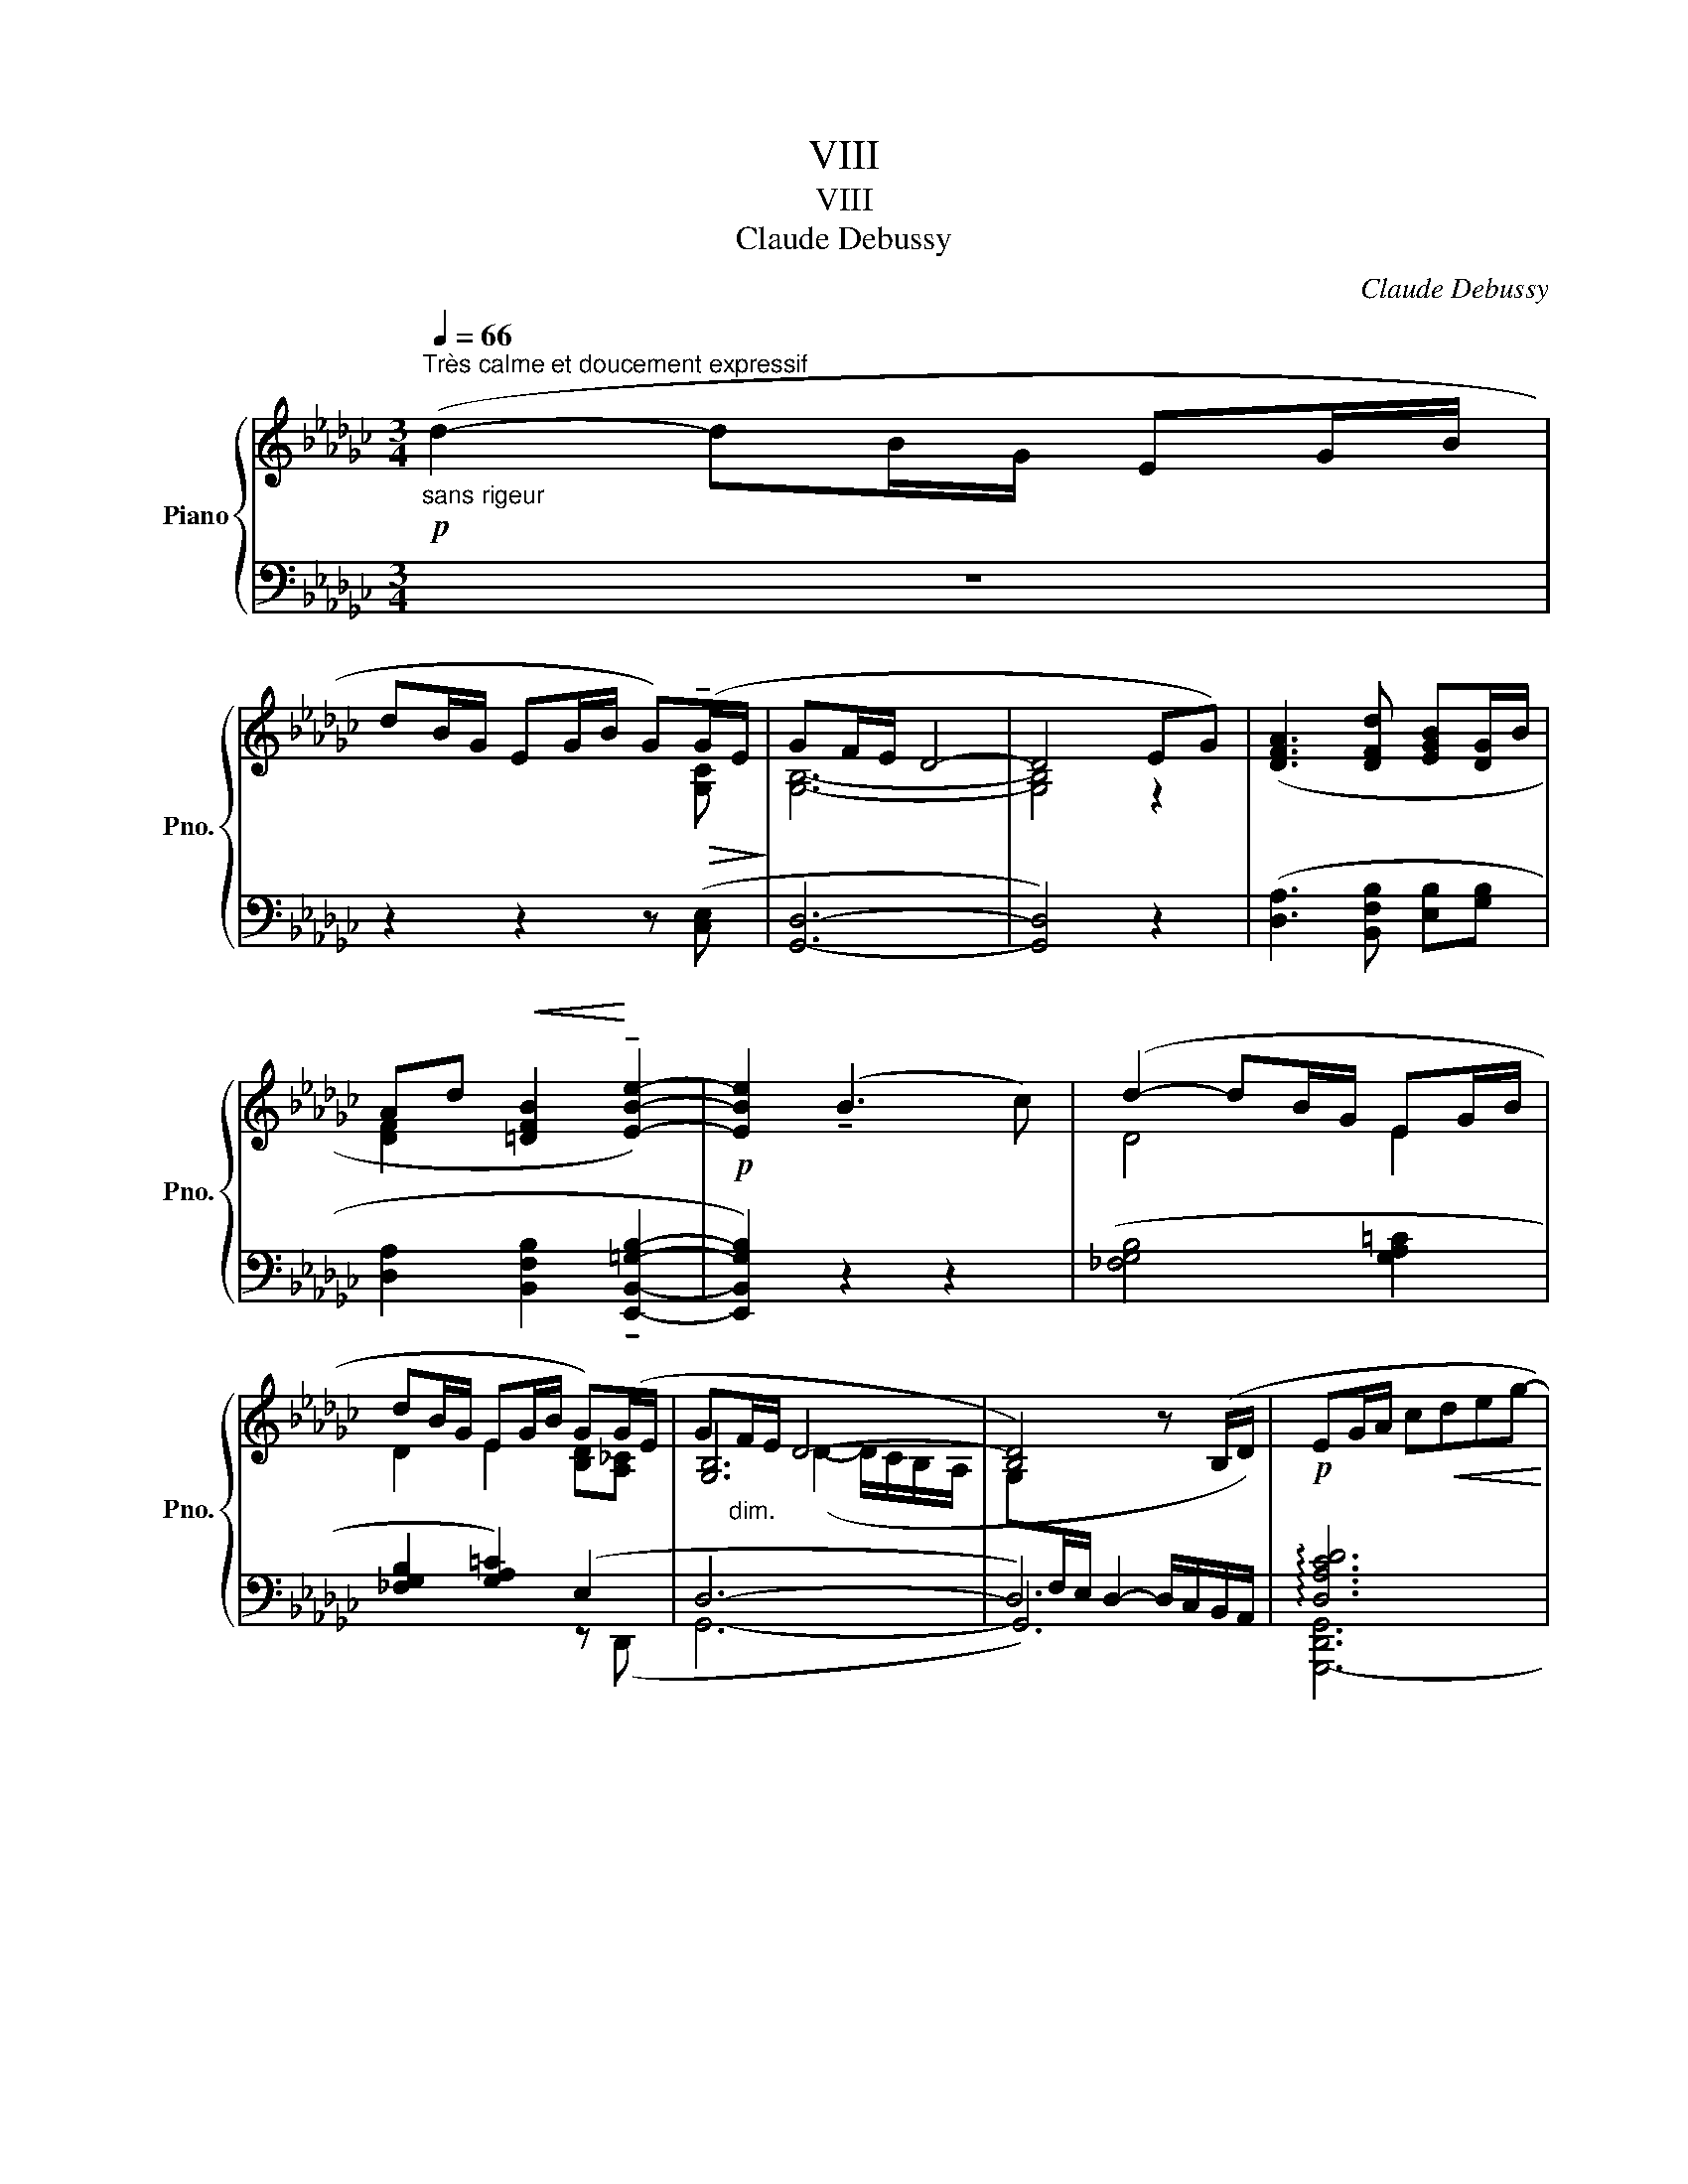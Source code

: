 X:1
T:VIII
T:VIII
T:Claude Debussy
C:Claude Debussy
%%score { ( 1 3 7 ) | ( 2 4 5 6 ) }
L:1/8
Q:1/4=66
M:3/4
K:Gb
V:1 treble nm="Piano" snm="Pno."
V:3 treble 
V:7 treble 
V:2 bass 
V:4 bass 
V:5 bass 
V:6 bass 
V:1
!p!"_sans rigeur""^Très calme et doucement expressif" (d2- dB/G/ EG/B/ | %1
 dB/G/ EG/B/ G)!>(!(!tenuto!G/E/!>)! | GF/E/ D4- | D4 EG) | ([DFA]3 [DFd] [EGB][DG]/B/ | %5
 Ad!<(! [=DFB]2!<)! !tenuto![EBe]2-) |!p! [EBe]2 (!tenuto!B3 c) | (d2- dB/G/ EG/B/ | %8
 dB/G/ EG/B/ G)(G/E/ | G"_dim."F/E/ D4- | [B,D]4) z (B,/D/ |!p! EG/A/ c!<(!deg-!<)! | %12
!p!!>(! gf/e/!>)! d2- d/c/B/A/) |!p!"_più" (G/A/B- B/A/G- G/F/E- | %14
 E/D/!<(!C- C/D/"_(très peu)"_F/A/ c/d/_f/a/)!<)! |!p!!>(! (!tenuto!c'b/a/ g4)!>)! | %16
!p! (ba/g/ e2-!>(! ed/c/)!>)! |!p! (BA/G/ E2-!>(! E)(E/=C/!>)! | [=G,B,E]4) (!tenuto!=CE/C/ | %19
 [=G,B,E]4)!p!!>(! =ce/c/!>)! | e!<(! (B/=c/e/f/=g/b/)!<)!!mf! (!tenuto!e'2- | %21
 e'(3d'/e'/d'/.b) (!tenuto!a-!>(!a/g/f/e/)!>)! | %22
!p! (e(3d/e/d/"^Cédez _   _   //" B)!>(! (A2!>)! G/[FA]/) | %23
!pp!"^Mouvt (sans lourdeur)" ([B,EB]>[G,DG] [E,B,E][G,DG][B,EB][DGd] | %24
 [B,EB][G,DG]!<(! [E,B,E]2 [G,CG]2)!<)! |!p! ([B,EB]>[G,DG] [B,EB]!<(![DGd][EBe][Gdg]!<)! | %26
 [Beb][Gdg])"^Cédez   _   //"!>(! (!tenuto![CB]2 !tenuto![A,D]2)!>)! | %27
"^au Mouvt"!pp! z2 z2 (!tenuto!d'2- |"^très doux" d'2- d'b/g/ eg/b/ | %29
!<(! d'b/g/ eg/b/!<)! g)(g/e/ | g2 f2 e2 | d3!>(! cBA)!>)! | %32
!pp!"^Murmuré et retenant peu à peu" (G/A/B- B/A/G- G/F/E- | E/D/E- E/D/E- E/D/E-) | %34
"_dim." (.E/.[DG]/.[EA]/.[Gc]/ .[Ad]/.[ce]/.[dg]/.[ea]/) (3(.[gc'].[ad'].[c'e']) |!pp! x6 | x6 | %37
 x x z2 z2 | [bd']2 z2 z2 |] %39
V:2
 z6 | z2 z2 z ([C,E,] | [G,,D,]6- | [G,,D,]4) z2 | ([D,A,]3 [B,,F,B,] [E,B,][G,B,] | %5
 [D,A,]2 [B,,F,B,]2 !tenuto![E,,B,,=G,B,]2- | [E,,B,,G,B,]2) z2 z2 | ([_F,G,B,]4 [G,A,=C]2 | %8
 [_F,G,B,]2 [G,A,=C]2) (E,2 | D,6- | D,6) | !arpeggio![D,A,CD]6 | [D,G,B,D]4 z2 | %13
 ([G,C]>[A,D] [G,C]>[F,B,] [E,A,]>[D,G,] | [C,_F,]6) | [G,CEG]6 | ([A,EG]2 [D,A,C]4) | %17
 x2 [F,A,B,]4 | x B,,- B,,4- | B,,(B,,/=C,/E,/F,/=G,/B,/- [E,B,]2 | %20
 E) (B,/=C/[K:treble]E/F/=G/B/) (!tenuto![_CE_G_c]2- | %21
 ([CEGc][DFAd][EGB]))[K:bass] !tenuto![E,A,=CE]3 | ([C,G,_C][D,A,D] [E,B,]) [A,=C]2 D,- | %23
 ([G,,D,]>[E,,B,,] [D,,G,,][E,,B,,][G,,D,][B,,E,] | [G,,D,][E,,B,,] [C,,G,,]2 [D,,A,,]2) | %25
 ([G,,D,]>[B,,E,] [D,G,][E,B,][G,D][B,E] | [DG][B,E]) (!tenuto![A,,E,G,]2 !tenuto![D,F,]2) | x6 | %28
 x6 | [G,C]6 | [G,B,E]6 |[I:staff -1] [DG]6 |[I:staff +1] ([G,C]>[A,D] [G,C]>[F,B,] [E,A,]>[D,G,] | %33
 [C,F,]>[D,G,] [E,A,]>[D,G,] [C,F,]>[D,G,] | [E,A,]6) |[K:treble] [GBd]6- | [GBd]6- | [GBd]6- | %38
"_(...La fille aux cheveux de lin)" [GBd]2 z2 z2 |] %39
V:3
 x6 | x4 x [G,C] | [G,B,]6- | [G,B,]4 z2 | x6 | [DF]2 x4 | x6 | D4 E2 | D2 E2 [B,D][A,_C] | %9
 [G,B,]6 | x6 | x6 | [GB]4 z2 | E>F E>D C>B, | A,6 | [ce]6 | c2 F4 | %17
 C2[I:staff +1] B,,[I:staff -1] z[I:staff +1] !tenuto!B,,2- | %18
 B,,(B,,/=C,/ E,/[I:staff -1]F,/=G,/B,/-) [F,A,B,]2 | z!<(! B,/=C/E/F/=G/B/-!<)! [FAB]2 | %20
 [=GB]4 [e_g_c']2- | [egc'][fa] [eg] [A=ce]3 | [EG_c][FA] [EG] E2 _C | x6 | x6 | x6 | x6 | %27
 [G,CEG]6- | [G,CEG]6 | x6 | x6 | x6 | E>F E>D C>B, | A,>B, C>B, A,>B, | C6 | [gbd'g']6- | %36
 [gb-d'-g']6 | [bd']6- | x6 |] %39
V:4
 x6 | x6 | x6 | x6 | x6 | x6 | x6 | x6 | x4 z (D,, | G,,6- | G,,6) | [G,,,-D,,G,,]6 | G,,,4 G,,,2 | %13
 x6 | z2 G,,,4 |{/C,,-} C,,6 | x6 | ([A,,E,G,]2 B,,,4) | E,,6 | E,,4 =CE/C/ | %20
 [E,B,] x[K:treble] x4 | x2 x[K:bass] z A,,2 | x6 | x6 | x6 | x6 | x6 | [C,,G,,C,]6- | %28
 [C,,-G,,C,]6 | C,,6 | ([E,,B,,]6 | [G,,D,B,]6) | x6 | x6 | x6 |[K:treble] [G,D]6- | [G,D]6- | %37
 [G,D]6- | [G,D]2 x4 |] %39
V:5
 x6 | x6 | x6 | x6 | x6 | x6 | x6 | x6 | x6 |[I:staff -1] x2 (D2- D/C/B,/-A,/ | %10
 G,[I:staff +1]F,/E,/ D,2- D,/C,/B,,/A,,/) | x6 | x6 | x6 | x6 | x6 | x6 | x6 | x6 | x6 | %20
 x2[K:treble] x4 | x3[K:bass] x3 | x6 | x6 | x6 | x6 | x6 | x6 | x6 | x6 | x6 | x6 | x6 | x6 | x6 | %35
[K:treble] x6 | x6 | x6 | x6 |] %39
V:6
 x6 | x6 | x6 | x6 | x6 | x6 | x6 | x6 | x6 | x6 | x6 | x6 | x6 | x6 | x6 | x6 | x6 | x6 | x6 | %19
 x6 | x2[K:treble] x4 | x3[K:bass] x3 | x6 | x6 | x6 | x6 | x6 | x6 | x6 | ([EG]4 A2 | %30
[I:staff -1] [GB]6) | x6 | x6 | x6 | x6 |[I:staff +1][K:treble] x6 | %36
 !arpeggio!!tenuto![Dd]2 z2 z2 | x6 | x6 |] %39
V:7
 x6 | x6 | x6 | x6 | x6 | x6 | x6 | x6 | x6 | x6 | x6 | x6 | x6 | x6 | x6 | x6 | x6 | x6 | x6 | %19
 x6 | x6 | x6 | x6 | x6 | x6 | x6 | x6 | x6 | x6 | x6 | x6 | x6 | x6 | x6 | x6 | x6 | x6 | %37
 !arpeggio!!tenuto![gg']2 x2 x2 | x6 |] %39

